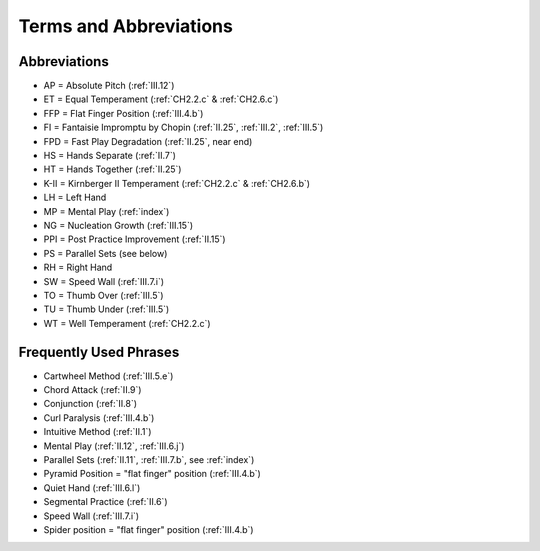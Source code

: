 .. _terms:

Terms and Abbreviations
-----------------------

Abbreviations
^^^^^^^^^^^^^

* AP = Absolute Pitch (:ref:`III.12`)
* ET = Equal Temperament (:ref:`CH2.2.c` & :ref:`CH2.6.c`)
* FFP = Flat Finger Position (:ref:`III.4.b`)
* FI = Fantaisie Impromptu by Chopin (:ref:`II.25`, :ref:`III.2`, :ref:`III.5`) 
* FPD = Fast Play Degradation (:ref:`II.25`, near end)
* HS = Hands Separate (:ref:`II.7`)
* HT = Hands Together (:ref:`II.25`)
* K-II = Kirnberger II Temperament (:ref:`CH2.2.c` & :ref:`CH2.6.b`) 
* LH = Left Hand
* MP = Mental Play (:ref:`index`)
* NG = Nucleation Growth (:ref:`III.15`)
* PPI = Post Practice Improvement (:ref:`II.15`)
* PS = Parallel Sets (see below)
* RH = Right Hand
* SW = Speed Wall (:ref:`III.7.i`)
* TO = Thumb Over (:ref:`III.5`)
* TU = Thumb Under (:ref:`III.5`)
* WT = Well Temperament (:ref:`CH2.2.c`)

Frequently Used Phrases
^^^^^^^^^^^^^^^^^^^^^^^

* Cartwheel Method (:ref:`III.5.e`) 
* Chord Attack (:ref:`II.9`)
* Conjunction (:ref:`II.8`)
* Curl Paralysis (:ref:`III.4.b`)
* Intuitive Method (:ref:`II.1`) 
* Mental Play (:ref:`II.12`, :ref:`III.6.j`)
* Parallel Sets (:ref:`II.11`, :ref:`III.7.b`, see :ref:`index`)
* Pyramid Position = "flat finger" position (:ref:`III.4.b`) 
* Quiet Hand (:ref:`III.6.l`)
* Segmental Practice (:ref:`II.6`)
* Speed Wall (:ref:`III.7.i`)
* Spider position = "flat finger" position (:ref:`III.4.b`)
